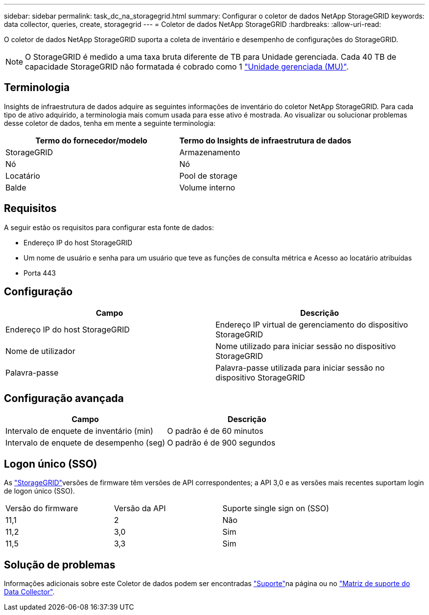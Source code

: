 ---
sidebar: sidebar 
permalink: task_dc_na_storagegrid.html 
summary: Configurar o coletor de dados NetApp StorageGRID 
keywords: data collector, queries, create, storagegrid 
---
= Coletor de dados NetApp StorageGRID
:hardbreaks:
:allow-uri-read: 


[role="lead"]
O coletor de dados NetApp StorageGRID suporta a coleta de inventário e desempenho de configurações do StorageGRID.


NOTE: O StorageGRID é medido a uma taxa bruta diferente de TB para Unidade gerenciada. Cada 40 TB de capacidade StorageGRID não formatada é cobrado como 1 link:concept_subscribing_to_cloud_insights.html#pricing["Unidade gerenciada (MU)"].



== Terminologia

Insights de infraestrutura de dados adquire as seguintes informações de inventário do coletor NetApp StorageGRID. Para cada tipo de ativo adquirido, a terminologia mais comum usada para esse ativo é mostrada. Ao visualizar ou solucionar problemas desse coletor de dados, tenha em mente a seguinte terminologia:

[cols="2*"]
|===
| Termo do fornecedor/modelo | Termo do Insights de infraestrutura de dados 


| StorageGRID | Armazenamento 


| Nó | Nó 


| Locatário | Pool de storage 


| Balde | Volume interno 
|===


== Requisitos

A seguir estão os requisitos para configurar esta fonte de dados:

* Endereço IP do host StorageGRID
* Um nome de usuário e senha para um usuário que teve as funções de consulta métrica e Acesso ao locatário atribuídas
* Porta 443




== Configuração

[cols="2*"]
|===
| Campo | Descrição 


| Endereço IP do host StorageGRID | Endereço IP virtual de gerenciamento do dispositivo StorageGRID 


| Nome de utilizador | Nome utilizado para iniciar sessão no dispositivo StorageGRID 


| Palavra-passe | Palavra-passe utilizada para iniciar sessão no dispositivo StorageGRID 
|===


== Configuração avançada

[cols="2*"]
|===
| Campo | Descrição 


| Intervalo de enquete de inventário (min) | O padrão é de 60 minutos 


| Intervalo de enquete de desempenho (seg) | O padrão é de 900 segundos 
|===


== Logon único (SSO)

As link:https://docs.netapp.com/sgws-112/index.jsp["StorageGRID"]versões de firmware têm versões de API correspondentes; a API 3,0 e as versões mais recentes suportam login de logon único (SSO).

|===


| Versão do firmware | Versão da API | Suporte single sign on (SSO) 


| 11,1 | 2 | Não 


| 11,2 | 3,0 | Sim 


| 11,5 | 3,3 | Sim 
|===


== Solução de problemas

Informações adicionais sobre este Coletor de dados podem ser encontradas link:concept_requesting_support.html["Suporte"]na página ou no link:reference_data_collector_support_matrix.html["Matriz de suporte do Data Collector"].

